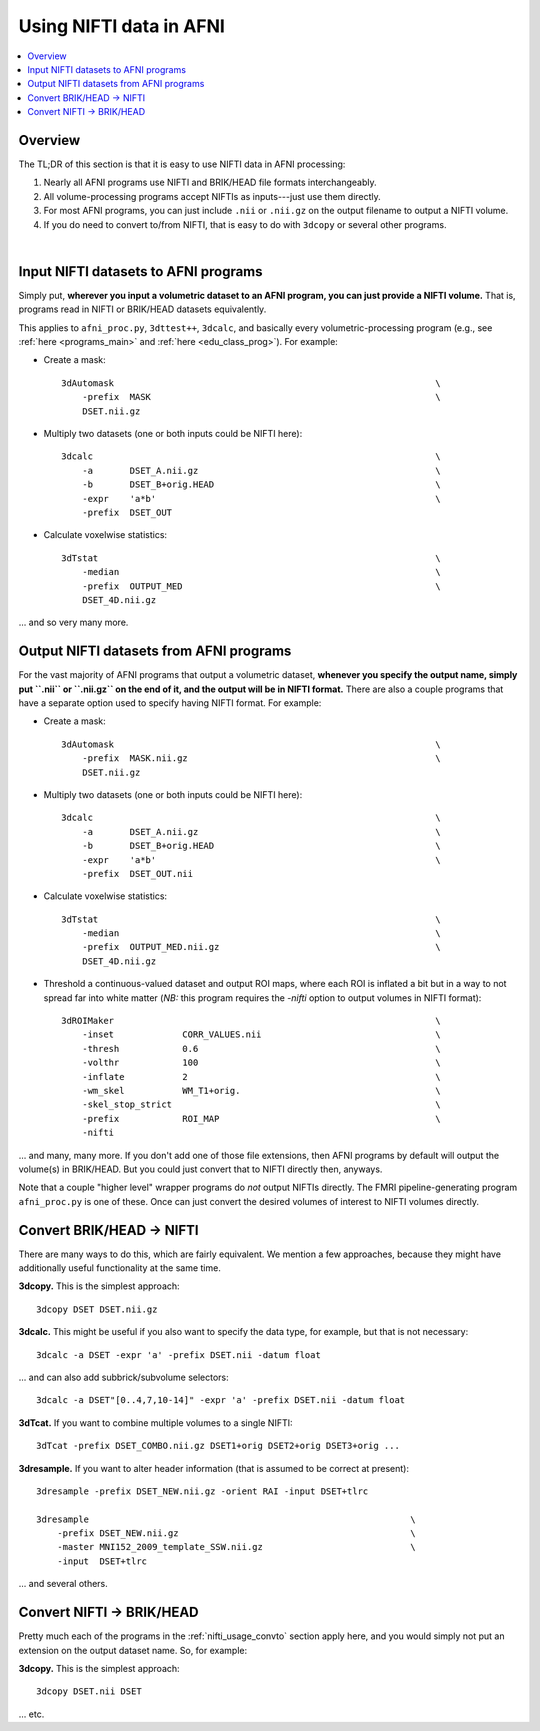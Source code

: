 
.. _nifti_usage:

*****************************************
**Using NIFTI data in AFNI**
*****************************************

.. contents:: :local:

.. _nifti_usage_oview:

Overview
========

The TL;DR of this section is that it is easy to use NIFTI data in AFNI
processing:

#. Nearly all AFNI programs use NIFTI and BRIK/HEAD file formats
   interchangeably.

#. All volume-processing programs accept NIFTIs as inputs---just use
   them directly.

#. For most AFNI programs, you can just include ``.nii`` or ``.nii.gz``
   on the output filename to output a NIFTI volume.

#. If you do need to convert to/from NIFTI, that is easy to do with
   ``3dcopy`` or several other programs.

|

.. _nifti_usage_inp:

Input NIFTI datasets to AFNI programs
=======================================

Simply put, **wherever you input a volumetric dataset to an AFNI
program, you can just provide a NIFTI volume.** That is, programs read
in NIFTI or BRIK/HEAD datasets equivalently.

This applies to ``afni_proc.py``, ``3dttest++``, ``3dcalc``, and
basically every volumetric-processing program (e.g., see :ref:`here
<programs_main>` and :ref:`here <edu_class_prog>`).  For example:

* Create a mask::

    3dAutomask                                                             \
        -prefix  MASK                                                      \
        DSET.nii.gz

* Multiply two datasets (one or both inputs could be NIFTI here)::

    3dcalc                                                                 \
        -a       DSET_A.nii.gz                                             \
        -b       DSET_B+orig.HEAD                                          \
        -expr    'a*b'                                                     \
        -prefix  DSET_OUT

* Calculate voxelwise statistics::

    3dTstat                                                                \
        -median                                                            \
        -prefix  OUTPUT_MED                                                \
        DSET_4D.nii.gz

\.\.\. and so very many more.

.. _nifti_usage_out:

Output NIFTI datasets from AFNI programs
==========================================

For the vast majority of AFNI programs that output a volumetric
dataset, **whenever you specify the output name, simply put ``.nii``
or ``.nii.gz`` on the end of it, and the output will be in NIFTI
format.** There are also a couple programs that have a separate option
used to specify having NIFTI format. For example:

* Create a mask::

    3dAutomask                                                             \
        -prefix  MASK.nii.gz                                               \
        DSET.nii.gz

* Multiply two datasets (one or both inputs could be NIFTI here)::

    3dcalc                                                                 \
        -a       DSET_A.nii.gz                                             \
        -b       DSET_B+orig.HEAD                                          \
        -expr    'a*b'                                                     \
        -prefix  DSET_OUT.nii

* Calculate voxelwise statistics::

    3dTstat                                                                \
        -median                                                            \
        -prefix  OUTPUT_MED.nii.gz                                         \
        DSET_4D.nii.gz

* Threshold a continuous-valued dataset and output ROI maps, where
  each ROI is inflated a bit but in a way to not spread far into white
  matter (*NB:* this program requires the `-nifti` option to output
  volumes in NIFTI format)::

    3dROIMaker                                                             \
        -inset             CORR_VALUES.nii                                 \
        -thresh            0.6                                             \
        -volthr            100                                             \
        -inflate           2                                               \
        -wm_skel           WM_T1+orig.                                     \
        -skel_stop_strict                                                  \
        -prefix            ROI_MAP                                         \
        -nifti

\.\.\. and many, many more.  If you don't add one of those file
extensions, then AFNI programs by default will output the volume(s) in
BRIK/HEAD.  But you could just convert that to NIFTI directly then,
anyways.

Note that a couple "higher level" wrapper programs do *not* output
NIFTIs directly. The FMRI pipeline-generating program ``afni_proc.py``
is one of these.  Once can just convert the desired volumes of
interest to NIFTI volumes directly.

.. _nifti_usage_convto:

Convert BRIK/HEAD -> NIFTI
===============================

There are many ways to do this, which are fairly equivalent. We
mention a few approaches, because they might have additionally useful
functionality at the same time.

**3dcopy.** This is the simplest approach::

  3dcopy DSET DSET.nii.gz

**3dcalc.** This might be useful if you also want to specify the data
type, for example, but that is not necessary::

  3dcalc -a DSET -expr 'a' -prefix DSET.nii -datum float

\.\.\. and can also add subbrick/subvolume selectors::
     
  3dcalc -a DSET"[0..4,7,10-14]" -expr 'a' -prefix DSET.nii -datum float

**3dTcat.** If you want to combine multiple volumes to a single NIFTI::

  3dTcat -prefix DSET_COMBO.nii.gz DSET1+orig DSET2+orig DSET3+orig ...

**3dresample.** If you want to alter header information (that is
assumed to be correct at present)::

  3dresample -prefix DSET_NEW.nii.gz -orient RAI -input DSET+tlrc

  3dresample                                                             \
      -prefix DSET_NEW.nii.gz                                            \
      -master MNI152_2009_template_SSW.nii.gz                            \
      -input  DSET+tlrc

\.\.\. and several others.


.. _nifti_usage_convfrom:

Convert NIFTI -> BRIK/HEAD
=============================

Pretty much each of the programs in the :ref:`nifti_usage_convto`
section apply here, and you would simply not put an extension on the
output dataset name.  So, for example:


**3dcopy.** This is the simplest approach::

  3dcopy DSET.nii DSET

\.\.\. etc.
